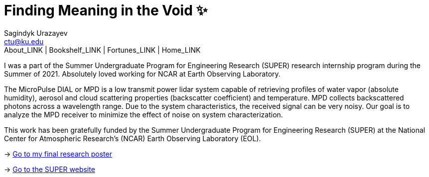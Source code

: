 = Finding Meaning in the Void ✨
Sagindyk Urazayev <ctu@ku.edu>
About_LINK | Bookshelf_LINK | Fortunes_LINK | Home_LINK
:toc: left
:toc-title: Table of Adventures ⛵
:nofooter:
:experimental:

I was a part of the Summer Undergraduate Program for Engineering
Research (SUPER) research internship program during the Summer of 2021.
Absolutely loved working for NCAR at Earth Observing Laboratory.

The MicroPulse DIAL or MPD is a low transmit power lidar system capable
of retrieving profiles of water vapor (absolute humidity), aerosol and
cloud scattering properties (backscatter coefficient) and temperature.
MPD collects backscattered photons across a wavelength range. Due to the
system characteristics, the received signal can be very noisy. Our goal
is to analyze the MPD receiver to minimize the effect of noise on system
characterization.

This work has been gratefully funded by the Summer Undergraduate Program
for Engineering Research (SUPER) at the National Center for Atmospheric
Research’s (NCAR) Earth Observing Laboratory (EOL).

-> link:./2021_Sandy_Urazayev.pdf[Go to my final research poster]

->
https://www.eol.ucar.edu/content/summer-undergraduate-program-engineering-research-super[Go
to the SUPER website]
